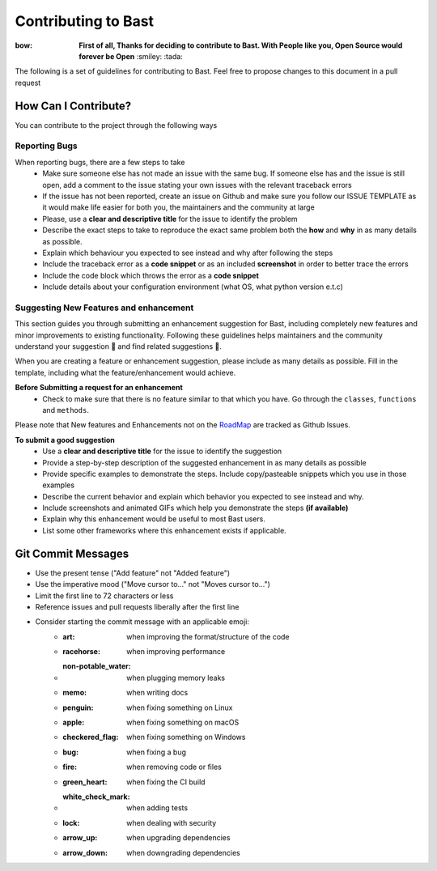 Contributing to Bast
=======================
:bow: **First of all, Thanks for deciding to contribute to Bast. With People like you, Open Source would forever be Open** :smiley: :tada:

The following is a set of guidelines for contributing to Bast. Feel free to propose changes to this document in a pull request

How Can I Contribute?
------------------------
You can contribute to the project through the following ways

Reporting Bugs
~~~~~~~~~~~~~~~~
When reporting bugs, there  are a few steps to take
    - Make sure someone else has not made an issue with the same bug. If someone else has and the issue is still open, add a comment to the issue stating your own issues with the relevant traceback errors
    - If the issue has not been reported, create an issue on Github and make sure you follow our ISSUE TEMPLATE as it would make life easier for both you, the maintainers and the community at large
    - Please, use a **clear and descriptive title** for the issue to identify the problem
    - Describe the exact steps to take to reproduce the exact same problem both the **how** and **why** in as many details as possible.
    - Explain which behaviour you expected to see instead and why after following the steps
    - Include the traceback error as a **code snippet** or as an included **screenshot** in order to better trace the errors
    - Include the code block which throws the error as a **code snippet**
    - Include details about your configuration environment (what OS, what python version e.t.c)

Suggesting New Features and enhancement
~~~~~~~~~~~~~~~~~~~~~~~~~~~~~~~~~~~~~~~~~~~

This section guides you through submitting an enhancement suggestion for Bast,
including completely new features and minor improvements to existing functionality.
Following these guidelines helps maintainers and the community understand your suggestion 📝 and find related suggestions 🔎.

When you are creating a feature or enhancement suggestion, please include as many details as possible. Fill in the template,
including what the feature/enhancement would achieve.

**Before Submitting a request for an enhancement**
    - Check to make sure that there is no feature similar to that which you have. Go through the ``classes``, ``functions`` and ``methods``.

Please note that New features and Enhancements not on the `RoadMap <https://github.com/moluwole/Bast/blob/master/RoadMap.rst>`_ are tracked as Github Issues.

**To submit a good suggestion**
    - Use a **clear and descriptive title** for the issue to identify the suggestion
    - Provide a step-by-step description of the suggested enhancement in as many details as possible
    - Provide specific examples to demonstrate the steps. Include copy/pasteable snippets which you use in those examples
    - Describe the current behavior and explain which behavior you expected to see instead and why.
    - Include screenshots and animated GIFs which help you demonstrate the steps **(if available)**
    - Explain why this enhancement would be useful to most Bast users.
    - List some other frameworks where this enhancement exists if applicable.


Git Commit Messages
------------------------

- Use the present tense ("Add feature" not "Added feature")
- Use the imperative mood ("Move cursor to..." not "Moves cursor to...")
- Limit the first line to 72 characters or less
- Reference issues and pull requests liberally after the first line
- Consider starting the commit message with an applicable emoji:
    - :art: when improving the format/structure of the code
    - :racehorse: when improving performance
    - :non-potable_water: when plugging memory leaks
    - :memo: when writing docs
    - :penguin: when fixing something on Linux
    - :apple: when fixing something on macOS
    - :checkered_flag: when fixing something on Windows
    - :bug: when fixing a bug
    - :fire: when removing code or files
    - :green_heart: when fixing the CI build
    - :white_check_mark: when adding tests
    - :lock: when dealing with security
    - :arrow_up: when upgrading dependencies
    - :arrow_down: when downgrading dependencies
